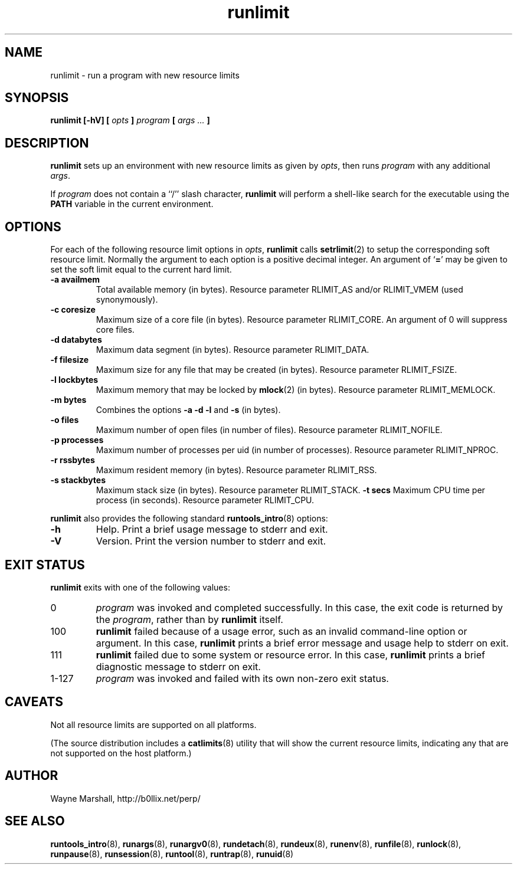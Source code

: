 .\" runlimit.8
.\" wcm, 2009.12.14 - 2009.12.15
.\" ===
.TH runlimit 8 "January 2010" "runtools-0.00" "runtools"
.SH NAME
runlimit \- run a program with new resource limits
.SH SYNOPSIS
.B runlimit [\-hV] [
.I opts
.B ]
.I program
.B [
.I args ...
.B ]
.SH DESCRIPTION
.B runlimit
sets up an environment with new resource limits as given by
.IR opts ,
then runs
.I program
with any additional
.IR args .
.PP
If
.I program
does not contain a ``/'' slash character,
.B runlimit
will perform a shell-like search for the executable using the
.B PATH
variable in the current environment.
.SH OPTIONS
For each of the following resource limit options in
.IR opts ,
.B runlimit
calls
.BR setrlimit (2)
to setup the corresponding soft resource limit.
Normally the argument to each option is a positive decimal integer.
An argument of
.RB ` = '
may be given to set the soft limit equal to the current hard limit.
.TP
.B \-a availmem
Total available memory (in bytes).
Resource parameter RLIMIT_AS and/or RLIMIT_VMEM (used synonymously).
.TP
.B \-c coresize
Maximum size of a core file (in bytes).
Resource parameter RLIMIT_CORE.
An argument of 0
will suppress core files.
.TP
.B \-d databytes
Maximum data segment (in bytes).
Resource parameter RLIMIT_DATA.
.TP
.B \-f filesize
Maximum size for any file that may be created (in bytes).
Resource parameter RLIMIT_FSIZE.
.TP
.B \-l lockbytes
Maximum memory that may be locked by
.BR mlock (2)
(in bytes).
Resource parameter RLIMIT_MEMLOCK.
.TP
.B \-m bytes
Combines the options
.B \-a \-d \-l
and
.B \-s
(in bytes).
.TP
.B \-o files
Maximum number of open files (in number of files).
Resource parameter RLIMIT_NOFILE.
.TP
.B \-p processes
Maximum number of processes per uid (in number of processes).
Resource parameter RLIMIT_NPROC.
.TP
.B \-r rssbytes
Maximum resident memory (in bytes).
Resource parameter RLIMIT_RSS.
.TP
.B \-s stackbytes
Maximum stack size (in bytes).
Resource parameter RLIMIT_STACK.
.B \-t secs
Maximum CPU time per process (in seconds).
Resource parameter RLIMIT_CPU.
.PP
.B runlimit
also provides the following standard
.BR runtools_intro (8)
options:
.TP
.B \-h
Help.
Print a brief usage message to stderr and exit.
.TP
.B \-V
Version.
Print the version number to stderr and exit.
.SH EXIT STATUS
.B runlimit
exits with one of the following values:
.TP
0
.I program
was invoked and completed successfully.
In this case,
the exit code is returned by the
.IR program ,
rather than by
.B runlimit
itself.
.TP
100
.B runlimit
failed because of a usage error,
such as an invalid command\-line option or argument.
In this case,
.B runlimit
prints a brief error message and usage help to stderr on exit.
.TP
111
.B runlimit
failed due to some system or resource error.
In this case,
.B runlimit
prints a brief diagnostic message to stderr on exit.
.TP
1\-127
.I program
was invoked and failed with its own non-zero exit status.
.SH CAVEATS
Not all resource limits are supported on all platforms.
.PP
(The source distribution includes a
.BR catlimits (8)
utility that will show the current resource limits,
indicating any that are not supported on the host platform.)
.SH AUTHOR
Wayne Marshall, http://b0llix.net/perp/
.SH SEE ALSO
.nh
.BR runtools_intro (8),
.BR runargs (8),
.BR runargv0 (8),
.BR rundetach (8),
.BR rundeux (8),
.BR runenv (8),
.BR runfile (8),
.BR runlock (8),
.BR runpause (8),
.BR runsession (8),
.BR runtool (8),
.BR runtrap (8),
.BR runuid (8)
.\" EOF
